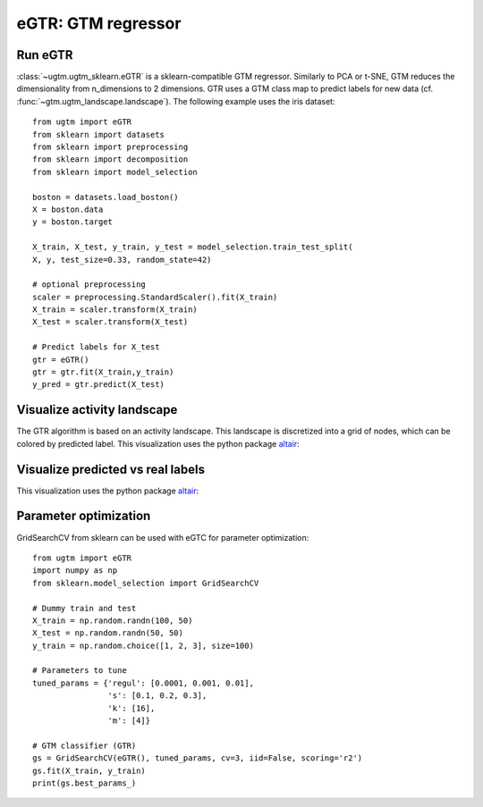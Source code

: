 ===================
eGTR: GTM regressor 
===================

Run eGTR
--------

:class:`~ugtm.ugtm_sklearn.eGTR` is a sklearn-compatible GTM regressor. Similarly to PCA or t-SNE, GTM reduces the dimensionality from n_dimensions to 2 dimensions. GTR uses a GTM class map to predict labels for new data (cf. :func:`~gtm.ugtm_landscape.landscape`). The following example uses the iris dataset::

        from ugtm import eGTR
        from sklearn import datasets
        from sklearn import preprocessing
        from sklearn import decomposition 
        from sklearn import model_selection

        boston = datasets.load_boston()
        X = boston.data 
        y = boston.target

        X_train, X_test, y_train, y_test = model_selection.train_test_split(
        X, y, test_size=0.33, random_state=42)

        # optional preprocessing
        scaler = preprocessing.StandardScaler().fit(X_train)
        X_train = scaler.transform(X_train)
        X_test = scaler.transform(X_test)

        # Predict labels for X_test
        gtr = eGTR() 
        gtr = gtr.fit(X_train,y_train)
        y_pred = gtr.predict(X_test)


Visualize activity landscape 
----------------------------

The GTR algorithm is based on an activity landscape. This landscape is discretized into a grid of nodes,
which can be colored by predicted label. This visualization uses the python package `altair <https://altair-viz.github.io>`_:

.. altair-plot::

        from ugtm import eGTR, eGTM
        import numpy as np
        import altair as alt
        import pandas as pd
        from sklearn import datasets
        from sklearn import preprocessing
        from sklearn import decomposition
        from sklearn import metrics
        from sklearn import model_selection

        boston = datasets.load_boston()
        X = boston.data 
        y = boston.target

        X_train, X_test, y_train, y_test = model_selection.train_test_split(
        X, y, test_size=0.33, random_state=42)

        # optional preprocessing
        std = preprocessing.StandardScaler()
        X_train = std.fit(X_train).transform(X_train) 

        # Construct activity landscape 
        gtr = eGTR() 
        gtr = gtr.fit(X_train,y_train)

        dfclassmap = pd.DataFrame(gtr.optimizedModel.matX, columns=["x1", "x2"]) 
        dfclassmap["predicted_node_label"] = gtr.node_label

        # Classification map
        alt.Chart(dfclassmap).mark_square().encode(
            x='x1',
            y='x2',
            color=alt.Color('predicted_node_label:Q',
                            scale=alt.Scale(scheme='greenblue'),
                            legend=alt.Legend(title="Boston house prices")),
            size=alt.value(50),
            tooltip=['x1','x2', 'predicted_node_label:Q']
        ).properties(title = "Activity landscape", width = 200, height = 200)


Visualize predicted vs real labels
----------------------------------

This visualization uses the python package `altair <https://altair-viz.github.io>`_:

.. altair-plot::

        from ugtm import eGTM, eGTR
        import numpy as np
        import altair as alt
        import pandas as pd
        from sklearn import datasets
        from sklearn import preprocessing
        from sklearn import decomposition
        from sklearn import metrics
        from sklearn import model_selection

        boston = datasets.load_boston()
        X = boston.data 
        y = boston.target

        X_train, X_test, y_train, y_test = model_selection.train_test_split(
        X, y, test_size=0.33, random_state=42)

        # optional preprocessing
        scaler = preprocessing.StandardScaler().fit(X_train)
        X_train = scaler.transform(X_train)
        X_test = scaler.transform(X_test)

        # Predict labels for X_test
        gtr = eGTR() 
        gtr = gtr.fit(X_train,y_train)
        y_pred = gtr.predict(X_test)

        # Get GTM transform for X_test
        transformed = eGTM().fit(X_train).transform(X_test)

        df = pd.DataFrame(transformed, columns=["x1", "x2"])
        df["predicted_label"] = y_pred
        df["true_label"] = y_test

        chart1 = alt.Chart(df).mark_point().encode(
        x='x1',y='x2',
        color=alt.Color("predicted_label:Q",scale=alt.Scale(scheme='greenblue'),
                         legend=alt.Legend(title="Boston house prices")),  
        tooltip=["x1", "x2", "predicted_label:Q", "true_label:Q"]
        ).properties(title="Pedicted labels", width=200, height=200).interactive()

        chart2 = alt.Chart(df).mark_point().encode(
        x='x1',y='x2',
        color=alt.Color("true_label:Q",scale=alt.Scale(scheme='greenblue'),
                        legend=alt.Legend(title="Boston house prices")),   
        tooltip=["x1", "x2", "predicted_label:Q", "true_label:Q"]
        ).properties(title="True labels", width=200, height=200).interactive()

        alt.hconcat(chart1, chart2)



Parameter optimization
----------------------

GridSearchCV from sklearn can be used with eGTC for parameter optimization::

        from ugtm import eGTR
        import numpy as np
        from sklearn.model_selection import GridSearchCV

        # Dummy train and test
        X_train = np.random.randn(100, 50)
        X_test = np.random.randn(50, 50)
        y_train = np.random.choice([1, 2, 3], size=100)

        # Parameters to tune
        tuned_params = {'regul': [0.0001, 0.001, 0.01],
                        's': [0.1, 0.2, 0.3],
                        'k': [16],
                        'm': [4]}

        # GTM classifier (GTR) 
        gs = GridSearchCV(eGTR(), tuned_params, cv=3, iid=False, scoring='r2')
        gs.fit(X_train, y_train)
        print(gs.best_params_)

